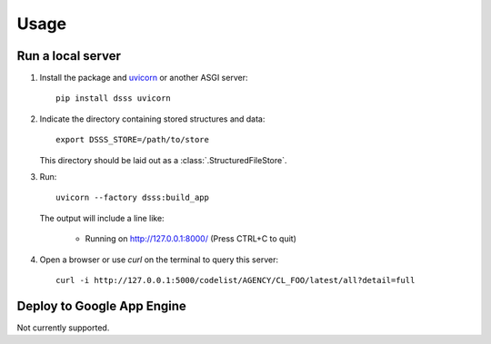 Usage
=====

Run a local server
------------------

1. Install the package and `uvicorn <https://www.starlette.io/#installation>`_ or another ASGI server::

    pip install dsss uvicorn

2. Indicate the directory containing stored structures and data::

    export DSSS_STORE=/path/to/store

   This directory should be laid out as a :class:`.StructuredFileStore`.

3. Run::

    uvicorn --factory dsss:build_app

   The output will include a line like:

    * Running on http://127.0.0.1:8000/ (Press CTRL+C to quit)

4. Open a browser or use `curl` on the terminal to query this server::

    curl -i http://127.0.0.1:5000/codelist/AGENCY/CL_FOO/latest/all?detail=full

Deploy to Google App Engine
---------------------------

Not currently supported.

..
   At minimum, this requires a file ``app.yaml`` containing:

   .. code-block:: yaml

      runtime: python39
      entrypoint: gunicorn -b :$PORT dsss:serve

   and a file ``requirements.txt`` containing:

   .. code-block::

      git+git://github.com/khaeru/dsss#egg=dsss
      gunicorn

   Then (with the `Google Cloud SDK <https://cloud.google.com/sdk/docs/install>`_ installed and configured) run::

       gcloud app deploy
